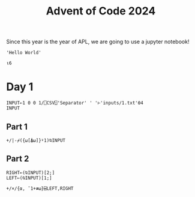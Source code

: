 #+TITLE: Advent of Code 2024

Since this year is the year of APL, we are going to use a jupyter notebook!

#+begin_src dyalog
'Hello World'
#+end_src

#+begin_src jupyter-apl :session *new*
⍳6
#+end_src

#+RESULTS:
: 1 2 3 4 5 6
: 

* Day 1
#+begin_src jupyter-apl :session *2024-day1*
INPUT←1 0 0 1/⎕CSV⍠'Separator' ' '⊢'inputs/1.txt'⍬4
INPUT
#+end_src

#+RESULTS:
#+begin_example
17113 23229
55260 78804
92726 24891
79691 90526
97979 99871
28198 44110
33527 52030
22794 55253
54386 67440
28290 47430
72856 96191
81386 33514
98181 68533
17398 21683
20326 98429
43166 93579
52439 70188
53255 78804
44259 74528
92407 49689
81207 81964
45060 78804
17144 42906
42014 22912
87580 74797
18771 79006
19437 33718
53851 59298
98207 31436
36084 70810
47638 64100
63813 64256
66589 96811
47882 23287
73077 42906
69312 97079
59952 80142
71570 88283
11028 71176
10205 49983
63022 72653
74396 22834
53209 26046
16122 29328
86391 13321
39959 96494
48754 71974
30100 18048
41051 27354
61072 75304
39493 88283
87729 31850
98733 70379
59455 20268
26046 83127
45020 31850
14486 70611
56582 72113
98429 32880
24976 61043
75079 59298
42852 26775
32354 44934
43039 31328
71406 85342
19671 62154
80427 61907
46509 49624
52983 57820
52973 93107
57013 85777
15790 87358
90076 59298
25962 64256
55074 93673
57179 96811
40841 27328
45699 88283
96749 15577
47064 11294
43467 59973
79006 46538
64100 92439
20638 92043
83036 15078
75308 37789
24011 96811
28731 64100
82030 98429
51086 77849
15528 74498
75818 55253
52966 26782
54065 85446
94632 98429
71345 96659
21237 90494
62133 26040
27566 69167
26630 63361
38345 78564
23417 36059
90631 71570
82476 80062
83859 75838
74867 14965
66862 96811
34984 26526
46711 78804
92950 95788
50682 55229
16577 67662
51100 29648
85741 13916
63501 42906
69772 50682
61831 66914
68936 16393
23439 72653
66025 14757
97886 73451
34525 74021
59890 70611
25794 72282
90658 53071
15858 69320
80166 74561
77306 59298
36279 51086
23706 96811
69097 61043
39622 84847
13945 60451
73634 44370
39506 79006
72099 65904
10711 79218
72942 78804
50126 85460
42873 35570
62173 23894
96851 57820
33994 98429
15129 25067
88205 17956
47499 77657
50872 95788
36657 15370
58577 46971
28775 87189
47436 42906
74496 78804
93457 78804
26612 40354
10996 59298
62565 72653
46311 70095
27040 20573
33619 34869
74406 94188
12022 84307
15397 61173
62696 18735
89144 35419
30786 71570
12339 58492
20172 88283
65223 59925
38793 56474
83462 85446
41320 24231
97955 71388
72939 96811
87629 70087
56201 95157
81347 63375
87491 78804
32409 35765
11899 98315
90582 18711
38166 96811
41064 94388
87339 31310
74560 31690
96849 50948
45846 56819
64668 23702
73929 71570
59305 47671
72161 85446
18851 42906
47143 74339
31142 36295
83358 83372
86726 26046
20570 98429
94849 98429
95888 64320
44701 72113
62859 34589
64290 88625
52371 98429
88896 74339
44664 98429
46240 50211
99654 70673
29548 64100
23117 50682
67044 79006
55532 70611
57909 30161
74797 64051
24274 47311
15645 94033
54723 79006
33329 72653
20473 72576
51889 96811
75639 74917
55282 14381
35230 77500
70611 64100
55253 72113
52367 57820
81509 82227
73775 71570
40713 96565
55493 20615
30248 98429
14139 75952
61677 54698
98776 74453
11359 98987
23419 25825
61608 95642
11700 50682
88617 27540
17154 40371
51560 83091
40348 26046
10393 64100
70105 71877
36655 52994
78804 94388
15520 98429
42007 50682
94692 96811
51332 31850
47111 42906
14566 27377
45473 27113
73774 24517
52733 23322
18675 98564
95008 71570
78497 65736
52389 79006
27248 63003
84985 74015
79069 92404
61844 21552
16699 53744
65852 29202
16704 71570
42436 47345
94631 59298
13220 31956
57368 99539
54268 24876
83050 57820
84234 34967
42906 31850
85446 37715
15057 38091
76144 76437
57612 78804
49079 38146
46775 88283
14485 81565
81217 95788
96795 57820
97778 27838
86682 40348
44594 22997
66113 74339
60070 70611
24623 74797
38947 59298
65561 48445
96811 85551
10139 80475
68714 99823
60817 91822
57820 20826
62849 79859
87852 75210
80279 36984
93990 64100
93045 51086
51003 80859
54603 57820
21216 86165
93301 82788
93210 62681
67882 55284
41519 72574
81043 52030
54207 78804
68937 74874
68413 59298
73957 51067
66167 40348
91985 74245
10523 19192
11825 31850
85668 93743
88821 51086
57039 23854
45164 83875
13476 71981
77162 29504
30938 64100
13718 38472
10486 35879
78593 49315
34561 19075
67892 23183
64635 94388
21867 70673
71436 32906
31425 69383
43317 85446
18374 22112
14765 31850
64173 70611
11486 87328
92256 45322
92494 27969
71981 59298
40701 50682
50437 48043
38167 38731
90756 34381
66182 11306
34327 74339
19787 80910
29802 68457
63265 52681
46942 86530
85458 64100
26891 88283
68508 24231
95988 25420
90320 55253
18567 60822
72768 18918
33734 57882
25771 57820
62484 30068
41897 81919
44909 27222
69758 96811
63905 95788
22166 71220
96433 42918
90290 96811
11123 70611
65711 88574
10348 24643
82619 71443
25887 59298
29764 26004
33668 52073
25349 35511
93516 75054
61491 14595
53961 52030
65868 72392
33240 74716
11788 94388
64537 22970
87221 53882
37347 50682
90140 42179
35810 58521
41037 31791
94815 96811
59575 66912
42556 25155
33987 31098
80894 78804
66053 81565
60922 62532
49241 73994
16861 94929
86533 91297
20077 40348
15734 98495
16723 33825
86591 17352
94388 93695
93673 94388
13315 21870
40830 51935
82991 13775
47510 76355
60367 44803
42991 96811
68133 97121
12428 85446
92458 59298
23447 77362
69386 55285
87983 51820
19536 45124
61043 39158
36359 40999
54106 32977
27770 50682
97994 50513
97139 71570
59487 28066
78513 54094
15414 48255
86953 72653
38441 98429
33679 48233
60100 50682
33907 34601
10124 88283
11220 93952
15138 98429
26274 99867
36249 87426
13627 26046
36226 86751
25154 37461
41695 74797
81565 70611
32563 86070
93404 50682
96620 72496
24973 31850
19904 10910
55206 49606
93915 40163
34934 95770
10265 46648
79354 71250
85569 52999
77297 36485
90937 81617
97132 64100
96756 42906
98381 51086
61349 72697
85328 49286
52030 42713
56714 81367
93948 36187
38301 53896
47479 83419
53684 79679
53121 96811
96478 74339
74646 93673
88470 18402
45305 34790
81551 98429
41245 64100
85932 26773
86668 88659
33628 88492
32554 24203
37025 20978
91036 70673
76587 61846
62748 64100
90639 34769
91562 40057
26461 91210
72046 56098
66695 94812
36065 61043
99518 72653
83934 66788
92811 65107
91389 94388
94675 52030
59272 66960
21199 38563
88109 74797
77145 50682
48782 14125
15012 31850
20350 32442
55440 96253
97974 32093
98551 89149
92344 34435
20717 19666
64754 28738
69981 28136
52305 52030
95067 61128
63324 40701
87751 77588
51000 52030
74532 26437
65957 35681
16811 33442
23693 70375
21802 20326
93547 42906
32481 24315
68943 88283
75697 26046
17283 45376
25159 30097
52161 91481
76541 92369
51274 30715
23416 20326
23132 59298
86677 84925
80233 96656
44474 84330
30098 98429
67164 31850
91166 71981
78854 72653
90762 52030
41492 72653
28347 96811
72812 78804
72408 61326
83897 38869
85054 18018
65758 71570
13245 38815
48161 55421
58204 66788
60617 42906
10327 23944
13964 42906
41660 64187
39627 95788
59237 61587
95549 21424
98289 52030
58433 89108
18693 52077
51457 96811
65976 40711
89417 83230
22641 57413
13529 70611
88690 73009
65879 94388
20808 39722
28788 24251
44418 58443
87158 64256
79022 88283
54446 72653
26062 91265
90640 10843
23116 88283
95292 11447
19232 88283
11116 78586
43868 89893
90539 59298
75441 31850
76692 52326
48862 44061
34930 31850
50595 31850
58670 85233
53507 16440
82107 10132
75846 57547
99835 67161
56075 99694
67296 64100
64256 11103
91056 78804
28021 47329
11379 96811
81085 47612
31336 57820
17779 96572
88057 47613
47972 60086
61344 20741
43231 64184
67779 62191
49640 89260
10835 37168
97080 52030
88903 11194
62011 26365
24971 67832
80793 99363
45123 35187
31966 44533
74528 40348
74601 17051
88853 71570
45209 41925
71343 93083
34456 20451
33827 39511
98152 94480
47431 87694
38458 85104
27159 75853
91443 78075
96552 64100
75660 81565
42836 32719
54697 59298
58472 86075
40825 34181
28861 42906
10358 68420
80732 11766
80150 53732
11958 75643
17301 72653
15279 59298
34102 65277
72633 76714
71810 51086
11156 71570
48131 88413
73249 96811
76299 35234
87833 54202
51068 76152
51618 52030
40827 24126
39214 74797
12413 24231
80696 24253
86927 53048
20911 58521
79954 91697
75654 72653
83677 56434
82291 86048
92409 72653
84096 50682
82397 48070
42879 71570
86705 70534
59170 21958
66482 26046
91136 91398
23650 27728
99493 34344
21956 26046
13197 53502
25952 74281
36758 31850
28902 61333
88284 43229
98539 50407
50311 94388
85893 98429
71747 12547
59298 16936
75456 27595
52597 93673
85501 33154
13322 42980
41766 80539
76709 94718
46677 51224
34272 34471
49668 33250
18142 57823
66483 42995
99423 61131
29355 57820
49611 32391
10681 79504
92288 40877
21485 80560
47844 10970
41566 20326
73942 56745
95716 30859
11417 88283
39901 27962
48515 72653
92854 95788
83788 14482
85809 42906
83369 46409
67216 11280
63187 72653
40836 42906
48169 70747
93475 61043
95539 19674
79772 18492
85336 96701
27052 26961
19908 53479
32169 48038
77703 70611
98416 42906
79603 45260
22158 24520
43444 21432
16784 51094
80373 18684
29615 19779
56706 78629
78999 73960
69792 16059
50574 88731
43085 48822
40424 70669
40659 70673
60951 50682
41601 51086
81592 94388
42681 76889
87581 65868
40459 95788
17969 95255
63595 64963
74221 96707
28922 42906
46071 31649
42637 14131
63288 51472
97600 70673
72959 81565
47142 30591
32530 80283
47758 56746
85217 55253
40682 79009
72653 18941
94919 71570
90029 74951
81036 50682
17904 78804
15101 71981
26769 63627
78892 50682
95883 95788
45661 55253
11689 25718
98567 71889
15971 11729
23868 99762
33359 17733
40012 85446
58662 82121
46377 50682
98838 13274
61061 55585
94085 65381
55691 31438
98482 57820
91548 28789
49386 53382
56553 52030
28575 44903
98113 60486
27515 52030
42472 40366
36329 12658
99313 88283
54905 14798
44030 98429
73520 97320
61505 30200
32325 76047
13604 24231
98622 35732
41298 41486
88802 58191
20423 26046
37518 19787
79067 91752
36272 71502
69856 52869
85655 83333
13412 21014
66788 97244
58189 79824
42086 20326
75726 74777
37893 56588
39283 61043
95411 13244
88657 79006
37945 64814
86146 35278
87759 50682
35055 88283
37376 88377
92315 29292
17581 98429
49321 55921
97315 47331
43297 93825
84695 80805
63922 96811
50122 78365
41396 69606
77903 27637
57282 22485
84703 95788
48942 69159
56565 18261
36812 17200
88789 64926
45642 42517
63148 74493
54947 25946
74339 20725
10397 31473
19061 36904
32245 25691
18475 57808
12780 91641
54127 29122
97341 63885
46608 52030
35994 51086
96325 40477
75194 59574
34747 82983
73974 42520
39820 52030
89442 51086
43464 78804
80188 83704
16539 56792
95788 30010
27562 85446
55974 25811
64976 42906
17911 31850
49625 39754
59333 26088
61262 25480
86710 31850
50589 77141
95614 52030
23767 82669
13983 32783
55623 94388
55673 52493
40972 58178
84655 23326
32258 57820
81841 72653
27119 72653
64466 38420
82208 74254
97984 45065
94802 29150
75481 64831
24536 49169
51773 23775
59372 77788
18923 46078
88283 23745
22820 51086
79410 50682
46925 94350
26424 72113
26457 52030
38519 98125
22397 42906
10986 98705
11783 11848
61166 71570
44915 65782
60772 77169
64272 57206
62342 15208
37677 15026
24478 83868
80585 42906
36302 52043
85630 71570
29282 38594
18294 59049
47810 80251
87777 17594
36170 78804
10332 59298
92037 51086
39743 79598
24231 14834
85100 26691
16145 80328
33807 24231
54349 56810
16488 48476
71690 99852
57119 42906
13765 50067
72515 62944
81148 27356
23757 65868
13537 19185
62084 57820
34055 94293
85617 52030
70458 81565
40529 66788
43772 24231
77818 96811
60639 52030
97001 94388
54665 51320
57968 98429
56851 70611
32614 61208
53468 17942
92837 99750
68324 43638
35832 17188
17250 14295
37188 70673
10666 94388
56749 64256
86911 87480
66675 43225
39119 83042
48026 20614
81847 94819
41594 60990
94731 57274
66701 85446
85513 21776
18880 36162
54141 63061
47560 31532
19848 91990
97554 33600
24344 63021
13553 88283
72113 77649
91672 59298
31850 72653
59206 20326
95743 74339
94493 28964
67415 64100
94195 71570
56742 90541
65316 59761
23396 26046
11406 58551
74349 26046
71377 60422
77729 54781
88023 78370
17652 79006
27233 53102
60776 99834
59784 78804
54660 31850
10994 27445
46676 14719
76436 74339
70673 68390
65192 70429
66948 23099
44572 88283
40935 58761
37124 94678
57606 63291
30461 74112
64079 45380
46535 51086
58521 17069
77559 24186
73603 57820
59649 52030
12671 24231
34305 36208
12525 48556
88852 10662
48757 42906
45044 81565
52094 71011
85075 62377
45072 50682
13192 61043
#+end_example
** Part 1

#+begin_src jupyter-apl :session *2024-day1*
+/|-⌿({⍵[⍋⍵]}⍤1)⍉INPUT
#+end_src

#+RESULTS:
: 2970687
: 
** Part 2
#+begin_src jupyter-apl :session *2024-day1*
RIGHT←(⍉INPUT)[2;]
LEFT←(⍉INPUT)[1;]

+/×/{⍺, ¯1+≢⍵}⌸LEFT,RIGHT
#+end_src

#+RESULTS:
: 23963899
: 
